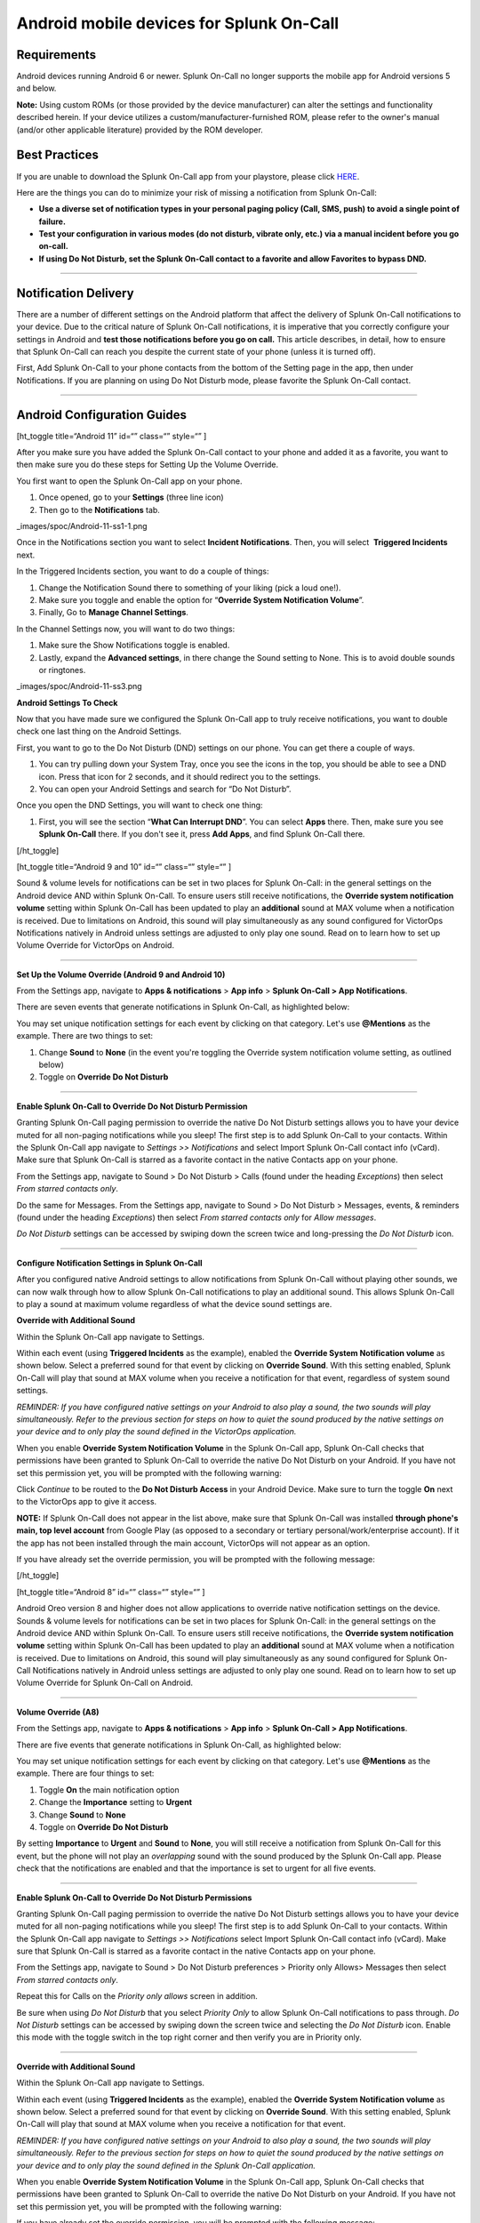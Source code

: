 .. _spoc-android:

************************************************************************
Android mobile devices for Splunk On-Call
************************************************************************

.. meta::
   :description: About the user roll in Splunk On-Call.


Requirements
------------

Android devices running Android 6 or newer. Splunk On-Call no longer
supports the mobile app for Android versions 5 and below.

**Note:** Using custom ROMs (or those provided by the device
manufacturer) can alter the settings and functionality described herein.
If your device utilizes a custom/manufacturer-furnished ROM, please
refer to the owner's manual (and/or other applicable literature)
provided by the ROM developer.

Best Practices
--------------

If you are unable to download the Splunk On-Call app from your
playstore, please click
`HERE <http://download.victorops.com/VictorOps.apk>`__.

Here are the things you can do to minimize your risk of missing a
notification from Splunk On-Call:

-  **Use a diverse set of notification types in your personal paging
   policy (Call, SMS, push) to avoid a single point of failure.**
-  **Test your configuration in various modes (do not disturb, vibrate
   only, etc.) via a manual incident before you go on-call.**
-  **If using Do Not Disturb, set the Splunk On-Call contact to a
   favorite and allow Favorites to bypass DND.**

--------------

Notification Delivery
---------------------

There are a number of different settings on the Android platform that
affect the delivery of Splunk On-Call notifications to your device. Due
to the critical nature of Splunk On-Call notifications, it is imperative
that you correctly configure your settings in Android and **test those
notifications before you go on call.** This article describes, in
detail, how to ensure that Splunk On-Call can reach you despite the
current state of your phone (unless it is turned off).

First, Add Splunk On-Call to your phone contacts from the bottom of the
Setting page in the app, then under Notifications. If you are planning
on using Do Not Disturb mode, please favorite the Splunk On-Call
contact.

--------------

Android Configuration Guides
----------------------------

[ht_toggle title=“Android 11” id=“” class=“” style=“” ]

After you make sure you have added the Splunk On-Call contact to your
phone and added it as a favorite, you want to then make sure you do
these steps for Setting Up the Volume Override.

You first want to open the Splunk On-Call app on your phone.

1. Once opened, go to your **Settings** (three line icon)
2. Then go to the **Notifications** tab.

_images/spoc/Android-11-ss1-1.png

Once in the Notifications section you want to select **Incident
Notifications**. Then, you will select  **Triggered Incidents** next.

In the Triggered Incidents section, you want to do a couple of things:

1. Change the Notification Sound there to something of your liking (pick
   a loud one!).
2. Make sure you toggle and enable the option for “**Override System
   Notification Volume**”.
3. Finally, Go to **Manage Channel Settings**. |image|

In the Channel Settings now, you will want to do two things:

1. Make sure the Show Notifications toggle is enabled.
2. Lastly, expand the **Advanced settings**, in there change the Sound
   setting to None. This is to avoid double sounds or ringtones.

_images/spoc/Android-11-ss3.png

**Android Settings To Check**

Now that you have made sure we configured the Splunk On-Call app to
truly receive notifications, you want to double check one last thing on
the Android Settings.

First, you want to go to the Do Not Disturb (DND) settings on our phone.
You can get there a couple of ways.

1. You can try pulling down your System Tray, once you see the icons in
   the top, you should be able to see a DND icon. Press that icon for 2
   seconds, and it should redirect you to the settings.
2. You can open your Android Settings and search for “Do Not
   Disturb”.

.. image:: /_images/spoc/Android-11-ss4.png

Once you open the DND Settings, you will want to check one thing:

1. First, you will see the section “**What Can Interrupt DND**”. You can
   select **Apps** there. Then, make sure you see **Splunk On-Call**
   there. If you don't see it, press **Add Apps**, and find
   Splunk On-Call there.

.. image:: /_images/spoc/Android-11-ss5-1.png

[/ht_toggle]

[ht_toggle title=“Android 9 and 10” id=“” class=“” style=“” ]

Sound & volume levels for notifications can be set in two places for
Splunk On-Call: in the general settings on the Android device AND within
Splunk On-Call. To ensure users still receive notifications, the
**Override system notification volume** setting within Splunk On-Call
has been updated to play an **additional** sound at MAX volume when a
notification is received. Due to limitations on Android, this sound will
play simultaneously as any sound configured for VictorOps Notifications
natively in Android unless settings are adjusted to only play one sound.
Read on to learn how to set up Volume Override for VictorOps on Android.

--------------

**Set Up the Volume Override (Android 9 and Android 10)**

From the Settings app, navigate to **Apps & notifications** > **App
info** > **Splunk On-Call > App Notifications**.

.. image:: /_images/spoc/Android_V9_1.png
   :alt: Navigate to app notifications in VictorOps

   Navigate to app notifications in VictorOps

There are seven events that generate notifications in Splunk On-Call, as
highlighted below:

.. image::_images/spoc/Android_V9_2.png
   :alt: seven events that generate notifications in VictorOps

   seven events that generate notifications in VictorOps

You may set unique notification settings for each event by clicking on
that category. Let's use **@Mentions** as the example. There are two
things to set:

1. Change **Sound** to **None** (in the event you're toggling the
   Override system notification volume setting, as outlined below)
2. Toggle on **Override Do Not Disturb**

.. image:: /_images/spoc/Android_V9_3.png
   :alt: setting sound and override toggles in VictorOps for Android

   setting sound and override toggles in VictorOps for Android

--------------

**Enable Splunk On-Call to Override Do Not Disturb Permission**

Granting Splunk On-Call paging permission to override the native Do Not
Disturb settings allows you to have your device muted for all non-paging
notifications while you sleep! The first step is to add Splunk On-Call
to your contacts. Within the Splunk On-Call app navigate to *Settings >>
Notifications* and select Import Splunk On-Call contact info (vCard).
Make sure that Splunk On-Call is starred as a favorite contact in the
native Contacts app on your phone.

From the Settings app, navigate to Sound > Do Not Disturb > Calls (found
under the heading *Exceptions*) then select *From starred contacts
only*.

.. image:: /_images/spoc/Android_V9_5.png
   :alt: Set up to receive notifications from starred contacts only

   Set up to receive notifications from starred contacts only

Do the same for Messages. From the Settings app, navigate to Sound > Do
Not Disturb > Messages, events, & reminders (found under the
heading *Exceptions*) then select *From starred contacts only* for
*Allow messages*.

.. image:: /_images/spoc/Android_V9_6.png
   :alt: configure messages in Android to receive from victorops

   configure messages in Android to receive from victorops

*Do Not Disturb* settings can be accessed by swiping down the screen
twice and long-pressing the *Do Not Disturb* icon.

--------------

**Configure Notification Settings in Splunk On-Call**

After you configured native Android settings to allow notifications from
Splunk On-Call without playing other sounds, we can now walk through how
to allow Splunk On-Call notifications to play an additional sound. This
allows Splunk On-Call to play a sound at maximum volume regardless of
what the device sound settings are.

**Override with Additional Sound**

Within the Splunk On-Call app navigate to Settings.

.. image:: /_images/spoc/Android_V9_7.png
   :alt: Override Android settings with additional sound

   Override Android settings with additional sound

Within each event (using **Triggered Incidents** as the example),
enabled the **Override System Notification volume** as shown below.
Select a preferred sound for that event by clicking on **Override
Sound**. With this setting enabled, Splunk On-Call will play that sound
at MAX volume when you receive a notification for that event, regardless
of system sound settings.

.. image:: /_images/spoc/Android_V9_8.png
   :alt: override system notification value in Android

   override system notification value in Android

*REMINDER: If you have configured native settings on your Android to
also play a sound, the two sounds will play simultaneously. Refer to the
previous section for steps on how to quiet the sound produced by the
native settings on your device and to only play the sound defined in the
VictorOps application.*

When you enable **Override System Notification Volume** in the Splunk
On-Call app, Splunk On-Call checks that permissions have been granted to
Splunk On-Call to override the native Do Not Disturb on your Android. If
you have not set this permission yet, you will be prompted with the
following warning:

.. image:: /_images/spoc/Screenshot_20190521-161752.png
   :alt: Grant VictorOps permission to override Do Not Disturb

   Grant VictorOps permission to override Do Not Disturb

Click *Continue* to be routed to the **Do Not Disturb Access** in your
Android Device. Make sure to turn the toggle **On** next to the
VictorOps app to give it access.

.. image:: /_images/spoc/Android_V9_9.png
   :alt: Toggle on do not disturb access

   Toggle on do not disturb access

**NOTE:** If Splunk On-Call does not appear in the list above, make sure
that Splunk On-Call was installed **through phone's main, top level
account** from Google Play (as opposed to a secondary or tertiary
personal/work/enterprise account). If it the app has not been installed
through the main account, VictorOps will not appear as an option.

If you have already set the override permission, you will be prompted
with the following message:

.. image:: /_images/spoc/VolumeOverrideFeature.png
   :alt: Success for Volume Override

   Success for Volume Override

[/ht_toggle]

[ht_toggle title=“Android 8” id=“” class=“” style=“” ]

Android Oreo version 8 and higher does not allow applications to
override native notification settings on the device. Sounds & volume
levels for notifications can be set in two places for Splunk On-Call: in
the general settings on the Android device AND within Splunk On-Call. To
ensure users still receive notifications, the **Override system
notification volume** setting within Splunk On-Call has been updated to
play an **additional** sound at MAX volume when a notification is
received. Due to limitations on Android, this sound will play
simultaneously as any sound configured for Splunk On-Call Notifications
natively in Android unless settings are adjusted to only play one sound.
Read on to learn how to set up Volume Override for Splunk On-Call on
Android.

--------------

**Volume Override (A8)**

From the Settings app, navigate to **Apps & notifications** > **App
info** > **Splunk On-Call > App Notifications**.

.. image:: /_images/spoc/Android-1.png

There are five events that generate notifications in Splunk On-Call, as
highlighted below:

.. image:: /_images/spoc/Android-Oreo-6.png

You may set unique notification settings for each event by clicking on
that category. Let's use **@Mentions** as the example. There are four
things to set:

1. Toggle **On** the main notification option
2. Change the **Importance** setting to **Urgent**
3. Change **Sound** to **None**
4. Toggle on **Override Do Not Disturb**

.. image:: /_images/spoc/Android-7@2x.png

By setting **Importance** to **Urgent** and **Sound** to **None**, you
will still receive a notification from Splunk On-Call for this event,
but the phone will not play an *overlapping* sound with the sound
produced by the Splunk On-Call app. Please check that the notifications
are enabled and that the importance is set to urgent for all five
events.

.. image:: /_images/spoc/Android-8@2x.png

--------------

**Enable Splunk On-Call to Override Do Not Disturb Permissions**

Granting Splunk On-Call paging permission to override the native Do Not
Disturb settings allows you to have your device muted for all non-paging
notifications while you sleep! The first step is to add Splunk On-Call
to your contacts. Within the Splunk On-Call app navigate to *Settings >>
Notifications* select Import Splunk On-Call contact info (vCard). Make
sure that Splunk On-Call is starred as a favorite contact in the native
Contacts app on your phone.

.. image:: /_images/spoc/Android-9@2x.png

From the Settings app, navigate to Sound > Do Not Disturb preferences >
Priority only Allows> Messages then select *From starred contacts
only*. 

.. image:: /_images/spoc/Android-10@2x.png

Repeat this for Calls on the *Priority only allows* screen in addition.

.. image:: /_images/spoc/Android-11@2x.png

Be sure when using *Do Not Disturb* that you select *Priority Only* to
allow Splunk On-Call notifications to pass through. *Do Not Disturb*
settings can be accessed by swiping down the screen twice and selecting
the *Do Not Disturb* icon. Enable this mode with the toggle switch in
the top right corner and then verify you are in Priority only.

--------------

**Override with Additional Sound**

Within the Splunk On-Call app navigate to Settings.

.. image:: /_images/spoc/Android-12@2x.png

Within each event (using **Triggered Incidents** as the example),
enabled the **Override System Notification volume** as shown below.
Select a preferred sound for that event by clicking on **Override
Sound**. With this setting enabled, Splunk On-Call will play that sound
at MAX volume when you receive a notification for that event.

.. image:: /_images/spoc/Android-13@2x.png

*REMINDER: If you have configured native settings on your Android to
also play a sound, the two sounds will play simultaneously. Refer to the
previous section for steps on how to quiet the sound produced by the
native settings on your device and to only play the sound defined in the
Splunk On-Call application.*

When you enable **Override System Notification Volume** in the Splunk
On-Call app, Splunk On-Call checks that permissions have been granted to
Splunk On-Call to override the native Do Not Disturb on your Android. If
you have not set this permission yet, you will be prompted with the
following warning:

.. image:: /_images/spoc/triggered-incidents-insufficient-system-settings-1.png

If you have already set the override permission, you will be prompted
with the following message:

.. image:: /_images/spoc/triggered-incidents-do-not-disturb-warning.png

Click *Continue* to be routed to the **Do Not Disturb Access** in your
Android Device. Make sure to turn the toggle **On** next to the
VictorOps app to give it access.

.. image:: /_images/spoc/Android_VictorOps_Native_Do_Not_Disturb_Access.png

--------------

**Push Notifications on Log Out**

Splunk On-Call has a setting to make sure that you'll receive
notifications to your phone whether or not you are logged in. Within
Splunk On-Call Settings, uncheck the box next to **Stop push
notifications on logout**. This setting must be **disabled** to ensure
that you continue to receive push notifications while you are logged out
of the app.

.. image:: /_images/spoc/Android-14@2x.png

--------------

[/ht_toggle]

[ht_toggle title=“Android 7” id=“” class=“” style=“” ]

Volume Override (A7)

**Step 1 - From Settings, select Apps**

.. image:: /_images/spoc/A7-1.png

**Step 2 - From Apps, select Splunk On-Call**

.. image:: /_images/spoc/A7-2.png

**Step 3 - From Splunk On-Call App info, select Permissions**

.. image:: /_images/spoc/A7-3.png

**Step 4 - Within App permissions, verify that both Phone and Storage
are “ON”**

.. image:: /_images/spoc/A7-4.png

**Step 5 - Return to Splunk On-Call App info, select Notifications**

.. image:: /_images/spoc/A7-5-1.png

**Step 6 - From Notifications, select Override Do Not Disturb**

.. image:: /_images/spoc/A7-6.png

How to Enable Do Not Disturb Permissions (A7)

**Step 1 - From Apps, select the gear icon in the upper right hand
corner**

.. image:: /_images/spoc/Step-1-A7-1.png

**Step 2 - From Configure apps, select Special access**

.. image:: /_images/spoc/Step-2-A7-1.png

**Step 3 - From Special access, select Do Not Disturb access**

.. image:: /_images/spoc/Step-3-A7-1.png

**Step 4 - From Do Not Disturb Access, verify that VictorOps is “ON”**

.. image:: /_images/spoc/Step-4-A7-1.png

How to set your Android to Do Not Disturb (A7)

**Step 1 - From Quick Settings, select Do not disturb:**

.. image:: /_images/spoc/step1.png

**Step 2 - From Do not disturb, select Priority only and choose between
“Until you turn this off” or a specified amount of time**

.. image:: /_images/spoc/step-2.png

How to enable notifications from the Splunk On-Call App during Do Not
Disturb (A7)

**Step 1 - From Sound, select Do not disturb**

.. image:: /_images/spoc/step1-new.png

**Step 2 - From Do not disturb, select Priority only allows**

.. image:: /_images/spoc/step2-new.png

**Step 3: From Priority only allows, change “Calls” to from starred
contacts only (only select this option if Splunk On-Call has been saved
as a starred contact, as mentioned above)**

.. image:: /_images/spoc/step3-new.png

[/ht_toggle]

[ht_toggle title=“Android 6” id=“” class=“” style=“” ]

Android 6 - Samsung (A6S)

Volume Override (A6S)

**Step 1 - From Settings, select Applications Volume Override**

**Step 2 - From Applications, select Application manager**

.. image:: /_images/spoc/2.png

**Step 3 - From Application manager, select Splunk On-Call**

.. image:: /_images/spoc/3.png

**Step 4 - From VictorOps Application info, select Permissions**

.. image:: /_images/spoc/4.png

**Step 5 - Within App Permissions, verify that both Phone and Storage
are “ON”**

.. image:: /_images/spoc/5.png

**Step 6 - Return to Splunk On-Call Application info, select
Notifications**

.. image:: /_images/spoc/6.png

**Step 7 - From App notifications, turn “ON” Set as priority**

.. image:: /_images/spoc/7.png

**How to Enable Do Not Disturb Permissions (A6S)**

**Step 1 - From Settings, select Lock screen and security**

.. image:: /_images/spoc/1-1.png

**Step 2 - From Lock screen and security, scroll to the bottom and
select Do not disturb permission**

.. image:: /_images/spoc/2-1.png

**Step 3 - From Do not disturb permission, verify that Splunk On-Call is
turned “ON”**

.. image:: /_images/spoc/3-1.png

**How to set your Android to Do Not Disturb (A6S)**

**Step 1 - From Settings, select Sounds and vibration**

.. image:: /_images/spoc/1-2.png

**Step 2 - From Sounds and vibration, select Do Not Disturb**

.. image:: /_images/spoc/2-2.png

**Step 3 - From Do not Disturb, select Allow exceptions**

.. image:: /_images/spoc/3-2.png

**Step 4 - From Allow exceptions, select Custom and then Priority app
notifications**

.. image:: /_images/spoc/4-1.png

**Step 5 - From Priority app notifications, verify that Splunk On-Call
is turned “ON”**

.. image:: /_images/spoc/5-1.png

**Android 6 - Nexus (A6N)**

**Volume Override (A6N)**

**Step 1 - From Settings, select Apps**

**Step 2 - From Apps, select Splunk On-Call**

.. image:: /_images/spoc/2-3.png

**Step 3 - From Splunk On-Call App info, select Permissions**

.. image:: /_images/spoc/3-3.png

**Step 4 - From App Permissions, verify both Phone and Storage are
“On”**

.. image:: /_images/spoc/4-2.png

**Step 5 - Go Back to App Info, select Notifications**

.. image:: /_images/spoc/5-2.png

**Step 6 - From App Notifications, turn Treat as Priority**

.. image:: /_images/spoc/6-1.png

**How to enable Do Not Disturb permissions (A6N)**

**Step 1 - From Settings, select Sound & notification**

.. image:: /_images/spoc/1-4.png

**Step 2 - From Sound & notification, Do Not Disturb access**

.. image:: /_images/spoc/2-4.png

**Step 3 - From Do Not Disturb access, make sure Splunk On-Call is
“On”**

.. image:: /_images/spoc/3-4.png

**How to set your Android to Do Not Disturb (A6N)**

**Step 1 - From the Quick Settings screen, select Do not disturb**

.. image:: /_images/spoc/12432134124.png

**Step 2 - From Do not disturb, select Priority Only**

.. image:: /_images/spoc/adgasdf.png

**How to enable notifications from the Splunk On-Call App during Do Not
Disturb (A6N)**

**Step 1 - From Settings, select Sound & notification**

.. image:: /_images/spoc/1-5.png

**Step 2 - From Sound & notification, select Do not disturb**

.. image:: /_images/spoc/2-5.png

**Step 3 - From Do not Disturb, select Priority only allows**

.. image:: /_images/spoc/3-5.png

**Step 4 - Within Priority only allows, select the types of
alerts/notification types you want to receive from the Splunk On-Call
App during Do Not Disturb**

.. image:: /_images/spoc/4-3.png

[/ht_toggle]

[ht_toggle title=“Android Huawei” id=“” class=“” style=“” ]

If you have a Huawei Android phone and are experiencing challenges
receiving push notifications, visit `this
link <https://2nwiki.2n.cz/pages/viewpage.action?pageId=68223777>`__ for
a guide to updating your notification settings.

[/ht_toggle]

--------------

Other Features
--------------

[ht_toggle title=“Ack from Locked Screen” id=“” class=“” style=“” ] One
of the Splunk On-Call notification options is a push notification to the
user's Android device.  When a user is notified in this fashion, while
their phone is idle (in lock-screen), they will have the option to
acknowledge the alert directly from the lock-screen notification without
requiring that they unlock the phone and access the application first.

.. image:: /_images/spoc/Android-Ack-from-Lock-1@2x.png

After you have acknowledged an incident, you will receive a success
notification confirming that your acknowledgment was successful.

.. image:: /_images/spoc/Android-Ack-from-Lock-2@2x.png

Acknowledgment via push notification may fail because performing the
acknowledgment action requires that your phone is able to contact our
servers via HTTP. If an acknowledgment action fails, you will receive a
subsequent push notification indicating that the acknowledgment failed
and providing an opportunity to try again.

.. image:: /_images/spoc/Android-Ack-from-Lock-3@2x.png

[/ht_toggle]

[ht_toggle title=“Alternate Push Service” id=“” class=“” style=“” ]

The Alternate Push Service allows users who are unable to receive
notifications from Google Cloud Messenger to reliably receive push
notifications. In the Android App, navigate to the *Settings* page by
clicking the three-slider icon in the far bottom-right corner:


Once here, scroll down to the *Notification Sound & Behavior* section.
Find the option for “Use Alternate Push Service” and toggle it on.

.. image:: /_images/spoc/Android-Alternative-push-notifications.png

Your device will prompt you for access to the associated permissions.
Click *Allow:*

.. image:: /_images/spoc/Android-Permissions.png

[/ht_toggle]

[ht_toggle title=“Troublehooting” id=“” class=“” style=“” ]

`Troubleshooting <https://help.victorops.com/knowledge-base/mobile-app-troubleshooting/>`__ 

[/ht_toggle]

--------------

.. |image| image:: /_images/spoc/Android-11-ss5.png

